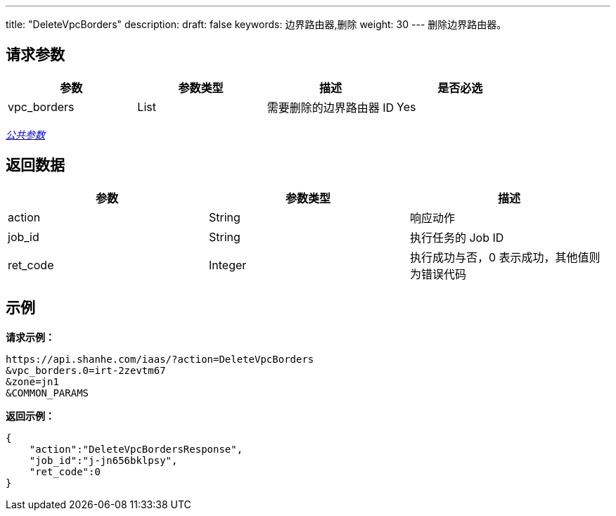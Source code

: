 ---
title: "DeleteVpcBorders"
description: 
draft: false
keywords: 边界路由器,删除
weight: 30
---
删除边界路由器。

== 请求参数

|===
| 参数 | 参数类型 | 描述 | 是否必选

| vpc_borders
| List
| 需要删除的边界路由器 ID
| Yes
|===

link:../../get_api/parameters/[_公共参数_]

== 返回数据

|===
| 参数 | 参数类型 | 描述

| action
| String
| 响应动作

| job_id
| String
| 执行任务的 Job ID

| ret_code
| Integer
| 执行成功与否，0 表示成功，其他值则为错误代码
|===

== 示例

*请求示例：*
[source]
----
https://api.shanhe.com/iaas/?action=DeleteVpcBorders
&vpc_borders.0=irt-2zevtm67
&zone=jn1
&COMMON_PARAMS
----

*返回示例：*
[source]
----
{
    "action":"DeleteVpcBordersResponse",
    "job_id":"j-jn656bklpsy",
    "ret_code":0
}
----
